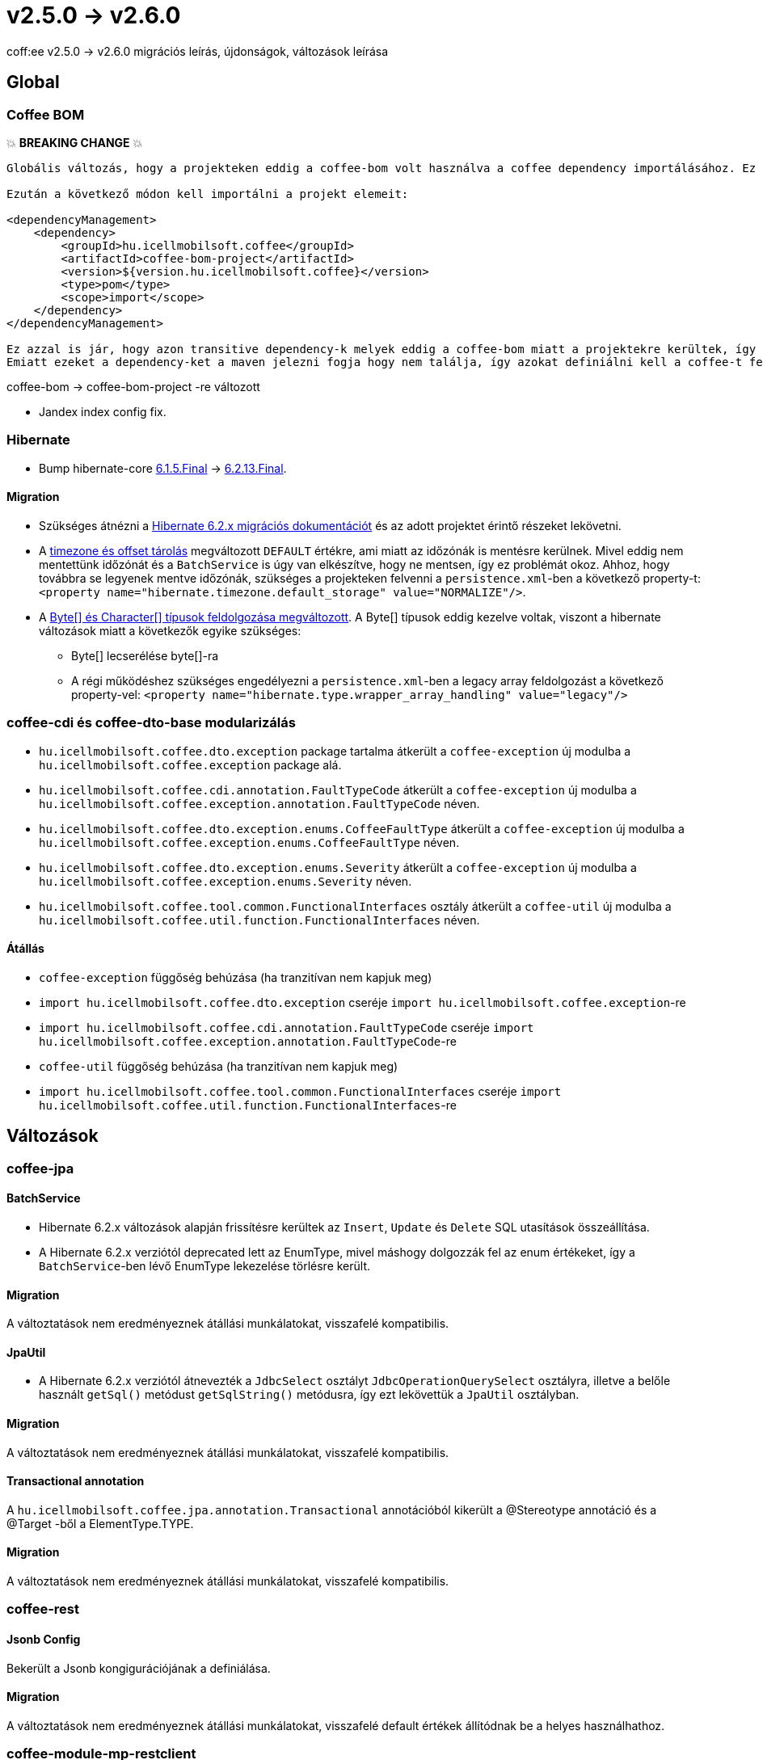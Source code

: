= v2.5.0 → v2.6.0

coff:ee v2.5.0 -> v2.6.0 migrációs leírás, újdonságok, változások leírása

== Global

=== Coffee BOM

💥 ***BREAKING CHANGE*** 💥

[source,text]
----
Globális változás, hogy a projekteken eddig a coffee-bom volt használva a coffee dependency importálásához. Ez megváltozott coffee-bom-project -re.

Ezután a következő módon kell importálni a projekt elemeit:

<dependencyManagement>
    <dependency>
        <groupId>hu.icellmobilsoft.coffee</groupId>
        <artifactId>coffee-bom-project</artifactId>
        <version>${version.hu.icellmobilsoft.coffee}</version>
        <type>pom</type>
        <scope>import</scope>
    </dependency>
</dependencyManagement>

Ez azzal is jár, hogy azon transitive dependency-k melyek eddig a coffee-bom miatt a projektekre kerültek, így kikerülnek.
Emiatt ezeket a dependency-ket a maven jelezni fogja hogy nem találja, így azokat definiálni kell a coffee-t felhasználó projekten.
----

coffee-bom -> coffee-bom-project -re változott

* Jandex index config fix.

=== Hibernate

* Bump hibernate-core https://github.com/hibernate/hibernate-orm/releases/tag/6.1.5[6.1.5.Final] -> https://github.com/hibernate/hibernate-orm/releases/tag/6.2.13[6.2.13.Final].

==== Migration

* Szükséges átnézni a https://github.com/hibernate/hibernate-orm/blob/6.2/migration-guide.adoc[Hibernate 6.2.x migrációs dokumentációt] és az adott projektet érintő részeket lekövetni.
* A https://github.com/hibernate/hibernate-orm/blob/6.2/migration-guide.adoc#timezone-and-offset-storage[timezone és offset tárolás] megváltozott `DEFAULT` értékre, ami miatt az időzónák is mentésre kerülnek.
Mivel eddig nem mentettünk időzónát és a `BatchService` is úgy van elkészítve, hogy ne mentsen, így ez problémát okoz.
Ahhoz, hogy továbbra se legyenek mentve időzónák, szükséges a projekteken felvenni a `persistence.xml`-ben a következő property-t: `<property name="hibernate.timezone.default_storage" value="NORMALIZE"/>`.
* A https://github.com/hibernate/hibernate-orm/blob/6.2/migration-guide.adoc#bytecharacter-mapping-changes[Byte[+]+ és Character[+]+ típusok feldolgozása megváltozott].
A Byte[] típusok eddig kezelve voltak, viszont a hibernate változások miatt a következők egyike szükséges:
** Byte[] lecserélése byte[]-ra
** A régi működéshez szükséges engedélyezni a `persistence.xml`-ben a legacy array feldolgozást a következő property-vel: `<property name="hibernate.type.wrapper_array_handling" value="legacy"/>`

=== coffee-cdi és coffee-dto-base modularizálás

* `hu.icellmobilsoft.coffee.dto.exception` package tartalma átkerült a `coffee-exception` új modulba a `hu.icellmobilsoft.coffee.exception` package alá.
* `hu.icellmobilsoft.coffee.cdi.annotation.FaultTypeCode` átkerült a `coffee-exception` új modulba a `hu.icellmobilsoft.coffee.exception.annotation.FaultTypeCode` néven.
* `hu.icellmobilsoft.coffee.dto.exception.enums.CoffeeFaultType` átkerült a `coffee-exception` új modulba a `hu.icellmobilsoft.coffee.exception.enums.CoffeeFaultType` néven.
* `hu.icellmobilsoft.coffee.dto.exception.enums.Severity` átkerült a `coffee-exception` új modulba a `hu.icellmobilsoft.coffee.exception.enums.Severity` néven.
* `hu.icellmobilsoft.coffee.tool.common.FunctionalInterfaces` osztály átkerült a `coffee-util` új modulba a `hu.icellmobilsoft.coffee.util.function.FunctionalInterfaces` néven.

==== Átállás

* `coffee-exception` függőség behúzása (ha tranzitívan nem kapjuk meg)
* `import hu.icellmobilsoft.coffee.dto.exception` cseréje `import hu.icellmobilsoft.coffee.exception`-re
* `import hu.icellmobilsoft.coffee.cdi.annotation.FaultTypeCode` cseréje `import hu.icellmobilsoft.coffee.exception.annotation.FaultTypeCode`-re
* `coffee-util` függőség behúzása (ha tranzitívan nem kapjuk meg)
* `import hu.icellmobilsoft.coffee.tool.common.FunctionalInterfaces` cseréje `import hu.icellmobilsoft.coffee.util.function.FunctionalInterfaces`-re

== Változások

=== coffee-jpa

==== BatchService

* Hibernate 6.2.x változások alapján frissítésre kerültek az `Insert`, `Update` és `Delete` SQL utasítások összeállítása.
* A Hibernate 6.2.x verziótól deprecated lett az EnumType, mivel máshogy dolgozzák fel az enum értékeket, így a `BatchService`-ben lévő EnumType lekezelése törlésre került.

==== Migration

A változtatások nem eredményeznek átállási munkálatokat, visszafelé kompatibilis.

==== JpaUtil

** A Hibernate 6.2.x verziótól átnevezték a `JdbcSelect` osztályt `JdbcOperationQuerySelect` osztályra, illetve a belőle használt `getSql()` metódust `getSqlString()` metódusra, így ezt lekövettük a `JpaUtil` osztályban.

==== Migration

A változtatások nem eredményeznek átállási munkálatokat, visszafelé kompatibilis.

==== Transactional annotation

A `hu.icellmobilsoft.coffee.jpa.annotation.Transactional` annotációból kikerült a @Stereotype annotáció és a @Target -ből a ElementType.TYPE.

==== Migration

A változtatások nem eredményeznek átállási munkálatokat, visszafelé kompatibilis.

=== coffee-rest

==== Jsonb Config

Bekerült a Jsonb kongigurációjának a definiálása.

==== Migration

A változtatások nem eredményeznek átállási munkálatokat, visszafelé default értékek állítódnak be a helyes használhathoz.

=== coffee-module-mp-restclient

==== Jsonb Config

Bekerült a Jsonb kongigurációjának a definiálása.

==== Migration

A változtatások nem eredményeznek átállási munkálatokat, visszafelé default értékek állítódnak be a helyes használhathoz.

=== coffee-rest

* fix javax.annotation.processing.Processor fájl (visszanevezése jakarta.annotation.processing.Processor-ra, mert ez nem változott jakarta-ra)

=== Coffee Quarkus Extensions

Új modul jött létre Coffee Quarkus extension cím alatt, ami a Quarkushoz szükséges egyéb elemeket adja hozzá a coffee egyes moduljaihoz.
Első eleme a coffee-module-mp-restclient-extension
Második eleme a coffee-deltaspike-data-extension

=== coffee-deltaspike-message

* Megváltozott a `org.apache.deltaspike.core.util` pacakage-e, `org.apache.deltaspike.core.util.message` -ra, mivel 2 külön modulban ugyan úgy szerepel az eredeti package, amire a Quarkus érzékeny.

==== Migration

* `org.apache.deltaspike.core.util.ClassUtils` -> `org.apache.deltaspike.core.util.message.ClassUtils`
* `org.apache.deltaspike.core.util.PropertyFileUtils` -> `org.apache.deltaspike.core.util.message.PropertyFileUtils`

=== coffee-module-csv

Új metódusokkal, lehetőség van a csv format állítására. Milyen csv szeparátor, escape char stb legyen használva.

=== Migration

A változtatások nem eredményeznek átállási munkálatokat, visszafelé kompatibilis.

=== coffee-model-base

* `AbstractEntity.toString()` fgv-e `java.io.InputStream`, `java.io.OutputStream`, `java.io.Reader` és `java.io.Writer` típusú propertyk esetén annak visszatérési értéke helyett a típusát használja fel.
Korábban az értékkel dolgozott ilyen esetekben is, így pl logozás esetén felolvasta a stream-et.

==== Átállás

A változtatások nem eredményeznek átállási munkálatokat, visszafelé kompatibilis.

=== coffee-cdi

* `hu.icellmobilsoft.coffee.cdi.trace.spi.ITraceHandler.runWithTrace()` fgv átnevezésre került `runWithTraceNoException()`-re, ebben a változatban csak RTE-t dobhat a trace-elt fgv.
* A korábbi `hu.icellmobilsoft.coffee.cdi.trace.spi.ITraceHandler.runWithTrace()` fgv-e mostantól `java.util.function.Supplier` helyett
`hu.icellmobilsoft.coffee.util.function.FunctionalInterfaces.BaseExceptionSupplier` vagy `hu.icellmobilsoft.coffee.util.function.FunctionalInterfaces.BaseExceptionRunner` fgv-t vár,
amik dobhatnak  `hu.icellmobilsoft.coffee.exception.BaseException`-t.

==== Átállás

Az `ITraceHandler.runWithTrace()` hívásoknál le kell kezelni vagy tovább kell dobn a `hu.icellmobilsoft.coffee.exception.BaseException`-t.
Ha olyan fgv-t trace-elünk, ami csak RTE-t dobhat, akkor használjuk a `runWithTraceNoException()` fgv-t.
